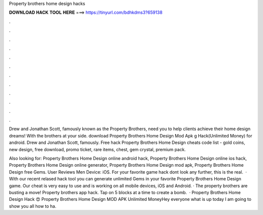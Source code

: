 Property brothers home design hacks



𝐃𝐎𝐖𝐍𝐋𝐎𝐀𝐃 𝐇𝐀𝐂𝐊 𝐓𝐎𝐎𝐋 𝐇𝐄𝐑𝐄 ===> https://tinyurl.com/bdhkdms3?659138



.



.



.



.



.



.



.



.



.



.



.



.

Drew and Jonathan Scott, famously known as the Property Brothers, need you to help clients achieve their home design dreams! With the brothers at your side. download Property Brothers Home Design Mod Apk g Hack(Unlimited Money) for android. Drew and Jonathan Scott, famously. Free hack Property Brothers Home Design cheats code list - gold coins, new design, free download, promo ticket, rare items, chest, gem crystal, premium pack.

Also looking for: Property Brothers Home Design online android hack, Property Brothers Home Design online ios hack, Property Brothers Home Design online generator, Property Brothers Home Design mod apk, Property Brothers Home Design free Gems. User Reviews Men Device: iOS. For your favorite game hack dont look any further, this is the real.  · With our recent relased hack tool you can generate unlimited Gems in your favorite Property Brothers Home Design game. Our cheat is very easy to use and is working on all mobile devices, iOS and Android. · The property brothers are busting a move! Property brothers app hack. Tap on 5 blocks at a time to create a bomb.  · Property Brothers Home Design Hack 😍 Property Brothers Home Design MOD APK Unlimited MoneyHey everyone what is up today I am going to show you all how to ha.
